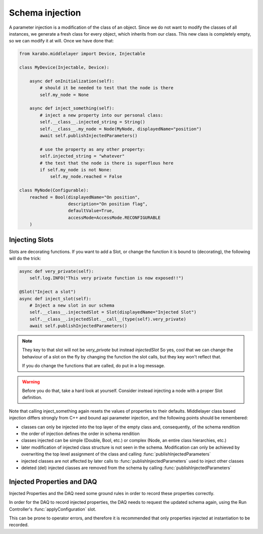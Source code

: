 Schema injection
================


A parameter injection is a modification of the class of an object. Since
we do not want to modify the classes of all instances, we generate a
fresh class for every object, which inherits from our class. This new
class is completely empty, so we can modify it at will. Once we have done
that:

.. code-block:: Python

    from karabo.middlelayer import Device, Injectable

    class MyDevice(Injectable, Device):

        async def onInitialization(self):
            # should it be needed to test that the node is there
            self.my_node = None

        async def inject_something(self):
            # inject a new property into our personal class:
            self.__class__.injected_string = String()
            self.__class__.my_node = Node(MyNode, displayedName="position")
            await self.publishInjectedParameters()

            # use the property as any other property:
            self.injected_string = "whatever"
            # the test that the node is there is superflous here
            if self.my_node is not None:
                self.my_node.reached = False

    class MyNode(Configurable):
        reached = Bool(displayedName="On position",
                       description="On position flag",
                       defaultValue=True,
                       accessMode=AccessMode.RECONFIGURABLE
        )


Injecting Slots
---------------
Slots are decorating functions.
If you want to add a Slot, or change the function it is bound to (decorating),
the following will do the trick:

.. code-block:: Python

    async def very_private(self):
        self.log.INFO("This very private function is now exposed!!")

    @Slot("Inject a slot")
    async def inject_slot(self):
        # Inject a new slot in our schema
        self.__class__.injectedSlot = Slot(displayedName="Injected Slot")
        self.__class__.injectedSlot.__call__(type(self).very_private)
        await self.publishInjectedParameters()

.. note::
    They key to that slot will not be `very_private` but instead `injectedSlot`
    So yes, cool that we can change the behaviour of a slot on the fly by
    changing the function the slot calls, but they key won't reflect that.

    If you do change the functions that are called, do put in a log message.

.. warning::
    Before you do that, take a hard look at yourself.
    Consider instead injecting a node with a proper Slot definition.



Note that calling inject_something again resets the values of properties to 
their defaults.
Middlelayer class based injection differs strongly from C++ and
bound api parameter injection, and the following points should
be remembered:

* classes can only be injected into the top layer of the empty class
  and, consequently, of the schema rendition
* the order of injection defines the order in schema rendition
* classes injected can be simple (Double, Bool, etc.) or complex
  (Node, an entire class hierarchies, etc.)
* later modification of injected class structure is not seen in the
  schema. Modification can only be achieved by overwriting the top level
  assignment of the class and calling :func:`publishInjectedParameters`
* injected classes are not affected by later calls to
  :func:`publishInjectedParameters` used to inject other classes
* deleted (del) injected classes are removed from the schema by calling
  :func:`publishInjectedParameters`

Injected Properties and DAQ
---------------------------
Injected Properties and the DAQ need some ground rules in order to record these
properties correctly.

In order for the DAQ to record injected properties, the DAQ needs to request the
updated schema again, using the Run Controller's :func:`applyConfiguration` slot.

This can be prone to operator errors, and therefore it is recommended that only
properties injected at instantiation to be recorded.

